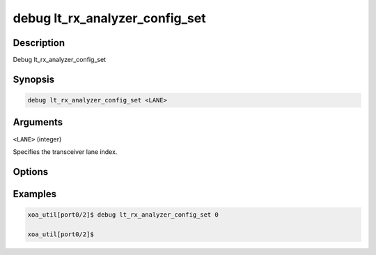 debug lt_rx_analyzer_config_set
===============================

Description
-----------

Debug lt_rx_analyzer_config_set



Synopsis
--------

.. code-block:: console

    debug lt_rx_analyzer_config_set <LANE>


Arguments
---------

``<LANE>`` (integer)

Specifies the transceiver lane index.


Options
-------



Examples
--------

.. code-block:: console

    xoa_util[port0/2]$ debug lt_rx_analyzer_config_set 0

    xoa_util[port0/2]$






